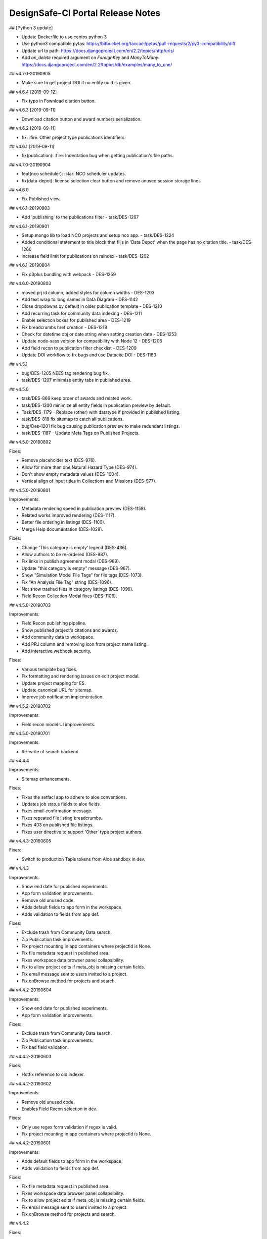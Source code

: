 ====================================
DesignSafe-CI Portal Release Notes
====================================

## [Python 3 update]

- Update Dockerfile to use centos python 3
- Use python3 compatible pytas: https://bitbucket.org/taccaci/pytas/pull-requests/2/py3-compatibility/diff
- Update url to path: https://docs.djangoproject.com/en/2.2/topics/http/urls/
- Add `on_delete` required argument on `ForeignKey` and `ManyToMany`: https://docs.djangoproject.com/en/2.2/topics/db/examples/many_to_one/

## v4.7.0-20190905

* Make sure to get project DOI if no entity uuid is given.

## v4.6.4 [2019-09-12]

* Fix typo in Fownload citation button.

## v4.6.3 [2019-09-11]

* Download citation button and award numbers serialization.

## v4.6.2 [2019-09-11]

* fix: :fire: Other project type publications identifiers.

## v4.6.1 [2019-09-11]

* fix(publication): :fire: Indentation bug when getting publication's file paths.

## v4.7.0-20190904

* feat(nco scheduler): :star: NCO scheduler updates.
* fix(data-depot): license selection clear button and remove unused session storage lines

## v4.6.0

* Fix Published view.

## v4.6.1-20190903

* Add 'publishing' to the publications filter - task/DES-1267

## v4.6.1-20190901

* Setup mongo lib to load NCO projects and setup nco app. - task/DES-1224
* Added conditional statement to title block that fills in 'Data Depot' when the page has no citation title. - task/DES-1260
* increase field limit for publications on reindex - task/DES-1262

## v4.6.1-20190804

* Fix d3plus bundling with webpack - DES-1259

## v4.6.0-20190803

* moved prj id column, added styles for column widths - DES-1203
* Add text wrap to long names in Data Diagram - DES-1142
* Close dropdowns by default in older publication template - DES-1210
* Add recurring task for community data indexing - DES-1211
* Enable selection boxes for published area - DES-1219
* Fix breadcrumbs href creation - DES-1218 
* Check for datetime obj or date string when setting creation date - DES-1253
* Update node-sass version for compatibility with Node 12 - DES-1206
* Add field recon to publication filter checklist - DES-1209
* Update DOI workflow to fix bugs and use Datacite DOI - DES-1183

## v4.5.1

* bug/DES-1205 NEES tag rendering bug fix.
* task/DES-1207 minimize entity tabs in published area.

## v4.5.0

* task/DES-866 keep order of awards and related work.
* task/DES-1200 minimize all entity fields in publication preview by default.
* Task/DES-1179 - Replace (other) with datatype if provided in published listing.
* task/DES-818 fix sitemap to catch all publications.
* bug/Des-1201 fix bug causing publication preview to make redundant listings.
* task/DES-1187 - Update Meta Tags on Published Projects.

## v4.5.0-20190802

Fixes: 

- Remove placeholder text (DES-976).
- Allow for more than one Natural Hazard Type (DES-974).
- Don't show empty metadata values (DES-1004).
- Vertical align of input titles in Collections and Missions (DES-977).

## v4.5.0-20190801

Improvements:

- Metadata rendering speed in publication preview (DES-1158).
- Related works improved rendering (DES-1117).
- Better file ordering in listings (DES-1100).
- Merge Help documentation (DES-1028).

Fixes:

- Change 'This category is empty' legend (DES-436).
- Allow authors to be re-ordered (DES-987).
- Fix links in publish agreement modal (DES-989).
- Update "this category is empty" message (DES-967).
- Show "Simulation Model File Tags" for file tags (DES-1073).
- Fix "An Analysis File Tag" string (DES-1096).
- Not show trashed files in category listings (DES-1099).
- Field Recon Collection Modal fixes (DES-1106).

## v4.5.0-20190703

Improvements:

- Field Recon publishing pipeline.
- Show published project's citations and awards.
- Add community data to workspace.
- Add PRJ column and removing icon from project name listing.
- Add interactive webhook security.

Fixes:

- Various template bug fixes.
- Fix formatting and rendering issues on edit project modal.
- Update project mapping for ES.
- Update canonical URL for sitemap.
- Improve job notification implementation.

## v4.5.2-20190702

Improvements:

- Field recon model UI improvements.

## v4.5.0-20190701

Improvements:

- Re-write of search backend.

## v4.4.4

Improvements:

- Sitemap enhancements.

Fixes:

- Fixes the setfacl app to adhere to aloe conventions.
- Updates job status fields to aloe fields.
- Fixes email confirmation message.
- Fixes repeated file listing breadcrumbs.
- Fixes 403 on published file listings.
- Fixes user directive to support 'Other' type project authors.

## v4.4.3-20190605

Fixes:

- Switch to production Tapis tokens from Aloe sandbox in dev.

## v4.4.3

Improvements:

- Show end date for published experiments.
- App form validation improvements.
- Remove old unused code.
- Adds default fields to app form in the workspace.
- Adds validation to fields from app def.

Fixes:

- Exclude trash from Community Data search.
- Zip Publication task improvements.
- Fix project mounting in app containers where projectId is None.
- Fix file metadata request in published area.
- Fixes workspace data browser panel collapsibility.
- Fix to allow project edits if meta_obj is missing certain fields.
- Fix email message sent to users invited to a project.
- Fix onBrowse method for projects and search.

## v4.4.2-20190604

Improvements:

- Show end date for published experiments.
- App form validation improvements.

Fixes:

- Exclude trash from Community Data search.
- Zip Publication task improvements.
- Fix bad field validation.

## v4.4.2-20190603

Fixes:

- Hotfix reference to old indexer.

## v4.4.2-20190602

Improvements:

- Remove old unused code.
- Enables Field Recon selection in dev.

Fixes:

- Only use regex form validation if regex is valid.
- Fix project mounting in app containers where projectId is None.


## v4.4.2-20190601

Improvements:

- Adds default fields to app form in the workspace.
- Adds validation to fields from app def.

Fixes:

- Fix file metadata request in published area.
- Fixes workspace data browser panel collapsibility.
- Fix to allow project edits if meta_obj is missing certain fields.
- Fix email message sent to users invited to a project.
- Fix onBrowse method for projects and search.

## v4.4.2

Fixes:

- Hotfix for project file nav.

## v4.4.1

Fixes:

- Add PI to project upon project creation.
- Set default move destination to be current location.
- Add separators in Data Depot.
- Fix PI display issue for published other type projects.
- Disable "Preview Images" button until fixed.
- Change category selector for appropriate project type.
- Disable "Preview Citation" button in Data Depot Toolbar.
- Allow blank or null procedure end dates for experiment publications.
- Fix navigation/preview in search listings.
- Changed Tree Diagram to Related Data Diagram.
- Move data relation tree in publication and preview areas.

## v4.4.0-20190527

Fixes:

- Hotfix moving within project folder error.

## v4.4.0-20190526

Fixes:

- Hotfix error not sending emails on project creation.
- Hotfix styling in curation.

## v4.4.0-20190525

Fixes:

- Add PI to project upon project creation.
- Set default move destination to be current location.
- Add separators in Data Depot.
- Fix PI display issue for published other type projects.
- Disable "Preview Images" button until fixed.
- Change category selector for appropriate project type.
- Disable "Preview Citation" button in Data Depot Toolbar.

## v4.4.0-20190524

Fixes:

- Allow blank or null procedure end dates for experiment publications, v2.

## v4.4.0-20190523

Fixes:

- Allow blank or null procedure end dates for experiment publications.
- Fix navigation/preview in search listings.
- Changed Tree Diagram to Related Data Diagram.
- Move data relation tree in publication and preview areas.

## v4.4.0

Fixes:

- Preserve ordering of experiment authors when editing.
- Reformat email to new project collaborators.
- Change display of Field Recon to Field Research.
- Disable publish button for Field Recon.
- Add natural hazard metadata to project header for field recon.
- Fixed linux/windows file category css.
- Add published details to 'Other' type project template.
- Rapid metadata in preview window hotfix.
- Infinite recursive indexing fix.
- Fix views not showing in 'Other' and 'Field Recon type projects.
- Format authors for other projects.
- Changed Tree Diagram to Related Data in Experimental Overview.
- Fix template for multiple publication licenses.
- Update Publication Citation popup.
- Rapid/RApp metadata preview bug fix.

## v4.3.9-20190522

Fixes:

- Roll back hotfix.

## v4.3.9-20190521

Fixes:

- Hotfix to give published experiments an empty Procedure End date if none given.

## v4.3.9-20190520

Fixes:

- Hotfix to reenable Publish button in pipeline.

## v4.3.9-20190519

Fixes:

- Preserve ordering of experiment authors when editing.
- Fix 'None' string publication end date.
- Reformat email to new project collaborators.
- Change display of Field Recon to Field Research.
- Disable publish button for Field Recon.
- Add natural hazard metadata to project header for field recon.
- Fixed linux/windows file category css.

## v4.3.9-20190518

Fixes:

- Add published details to 'Other' type project template.
- Rapid metadata in preview window hotfix.
- Infinite recursive indexing fix.
- Fix views not showing in 'Other' and 'Field Recon type projects.

## v4.3.9-20190517

Fixes:

- Format authors for other projects.
- Changed Tree Diagram to Related Data in Experimental Overview.
- Use agave prod tokens.

## v4.3.9-20190516

Fixes:

- Fix template for multiple publication licenses.
- Update Publication Citation popup.
- Rapid/RApp metadata preview bug fix.

## v4.3.9

Fixes:

- Hotfix to filter null guests from experiment addition.

## v4.3.8

Improvements:

- Added FAQ link to side nav.
- Update project icons and change field recon description.
- Render PI/author names in published when not logged in.
- Add links to license websites for project publications.

Fixes:

- Fix bug where null guests prevented new experiments.
- Fix null date bug when editing an experiment.
- Fix bug preventing new experiments from being added.
- Fixes issue where new user permissions and ACLs were not being set when editing a project.
- Fixes to Edit Project Modal in Pipeline
- Added icon to FAQ.
- Update experiment on deletion.
- Fix license deselect option.
- Add event file tags
- Various cosmetic publication fixes.
- Add publication subdirectory navigation.
- Format experiment details in published and project areas.
- Fix copis not saving to project
- Removed 'tag files' button from file upload.
- Allow selections of multiple licenses in project publication.
- Fix experiment links in NEES projects.
- Fix issue causing new project entities to 500.

## v4.3.7-20190515

Fixes:

- Fix bug where null guests prevented new experiments.
- Disable download project zip button.

## v4.3.7-20190514

Fixes:

- Fix null date bug when editing an experiment.
- Fix bug preventing new experiments from being added.
- Fixes issue where new user permissions and ACLs were not being set when editing a project.
- Fixes to Edit Project Modal in Pipeline

## v4.3.7-20190513

Improvements:

- Download published project files.

Fixes:

- Added icon to FAQ.
- Update experiement on deletion.
- Fix license deselect option.
- Add event file tags
- Various cosmetic publication fixes.

## v4.3.7-20190512

Improvements:

- Added FAQ link to side nav.
- Update project icons and change field recon description.
- Render PI/author names in published when not logged in.

Fixes:

- Add publication subdirectory navigation.
- Format experiment details in published and project areas.
- Fix copis not saving to project
- Removed 'tag files' button from file upload.

## v4.3.7-20190511

Improvements:

- Add links to license websites for project publications.

Fixes:

- Allow selections of multiple licenses in project publication.
- Fix experiment links in NEES projects.
- Fix issue causing new project entities to 500.

## v4.3.7

Improvements:

- Limits project indexer to once per day.
- Enables iFrame embedding in CMS pages via ckeditor.

Fixes:

- Fixes a bug with user data views.
- Fixes to publication templates and file tag formatting.
- Fixes for published template and project type template.

## v4.3.0-20190510

Improvements:

- Limits project indexer to once per day.
- Enables iFrame embedding in CMS pages via ckeditor.

## v4.3.0-20190509

Fixes:

- Fixes a bug where users could see other users' indexed data.
- Fixes to publication templates and file tag formatting.

## v4.3.0-20190508

Fixes:

- Fixes for published template and project type template.

## v4.0.2

Fixes:

- Curation directory fixes.

## v4.0.1

Fixes:

- Agave sandbox code.

## v4.0.0

Improvements:

- Publication V2.
- Updates on search and published views.

## v3.2.3

Fixes:

- Datacite uri.

## v3.2.2

Fixes:

- Datacite settings.

## v3.2.1

Fixes:

- Fix users details in publication pipeline.

## v3.2.0

v3.2.0 Release

## v3.1.0-20181204

Improvements:

- Update to ezid API (DES-597).
- Recon portal URL per event (DES-714).
- Haxmap Bring in multiple pictures at once (DES-107).

Fixes:

- Angular Json Form fix (DES-753).

## v3.1.0-20181203

Improvements:

- Update docker image to node 10.x

## v3.1.0-20181202

Improvements:

- Applications edit UX improvements (DES-703).
- Redirect to applications page after dismiss edit success modal (DES-703).
- Add parens around single args, formatting (DES-703).

Fixes:

- Fix import errors on workspace apps (DES-703)
- Rename workspace 'Apps' service to 'WorkspaceApps' (DES-703).
- Fix final reference to the WorkspaceApps service (DES-703).
- Add application-form unit tests for workspace (DES-703).

## v3.1.0-20181201

Improvements:

- Move to DataCite API (DES-597)
- Update node to 10.x (DES-753)

Fixes:

- Hybrid sim was not showing correct output files (DES-735).
- Associated project links broken (DES-737).
- Hybrid sim missing some DOIs and adjustments on global models (DES-740).
- Fix App forms (DES-753).
- Fix bug in application-add controller (DES-703).

## v3.1.0-20181107

Fixes:

- Removing references to deleted django templates.

## v3.1.0-20181106

Improvements:

- Re-write Data Depot controllers into components (DES-731).
- Site search result enhancements (DES-711).
- Add app dropdown description model (DES-685).
- Improve app builder(DES-703).

Fixes:

- Published search not showing (DES-732).
- Fix interactive web socket message (DES-703).
- Change Dashboard wording (DES-686).
- "Connect" button on modal for interactive apps (DES-543).

## v3.0.8

- Minot release to add app description capability (DES-685)

## v3.0.7

Fixes:

- Hybrid Sim published output rendering

## v3.0.6

Fixes:

- User data undefined in projects (DES-725).

## v3.0.5

Fixes:

- Hazmapper save objects.
- Hazmapper load.
- Hazmapper map icons.

## v3.0.4

Fixes:

- Notifications html rendering.
- Hybrid sim, adding report or analysis was failing (DES-721).

## v3.0.3

Fixes:

- Fonts.
- Jupyter notebook path construction.

## v3.0.2

Fixes:

- Open in Jupyter for preview.

## v3.0.1

Fixes:

- Recon Portal css.
- nbv rendering issue.

## v3.0.0

Improvements:

- Travis CI setup
- Codecov setup
- Codeclimate setup
- ES6 Setup
- App dropdown. (DES-618)
- Opensees app form. (DES-618)
- Project mount on vnc apps. (DES-618)
- Improve missing metadata check. (DES-677)
- Index published files. (DES-617)
- Better breadcrumbs for Angular 1.6+ (DES-706).
- Add tooltip with event title on hazmapper (DES-521).

Fixes:

- Remove unnecessary Django `static` usage.
- Add angular-schema-form-ui-codemirror to repo
- Fix workspace template URL
- Remove unused metadata on templates and `!` alert icons. (DES-677)
- Citation modal fix. (DES-693)
- Help links for workspace (DES-526).
- Applications templates (DES-526).
- Appicon not showing in applications (DES-526).
- Haystack Connections (DES-196).
- Recon portal's admin link (DES-541).

## v3.0.0-20181104

Fixes:

- Componentized Dashboard.
- Dashboard graphs working with D3.
- Hybrid Sim wording.

## v3.0.0-20181103

Fixes:

- Fix service injection in data browser service.

## v3.0.0-20181102

Fixes:

- Add missing `'ngInject';`.

## v3.0.0-20181101

Improvements:

- Better breadcrumbs for Angular 1.6+ (DES-706).
- Add tooltip with event title on hazmapper (DES-521).

Fixes:

- Help links for workspace (DES-526).
- Applications templates (DES-526).
- Appicon not showing in applications (DES-526).
- Haystack Connections (DES-196).
- Recon portal's admin link (DES-541).

## v3.0.0-20181009

Improvements:

- Using only one webpack config.

## v3.0.0-20181008

Fixes:

- Fixing inject issues.

## v3.0.0-20181007

Improvements:

- App dropdown. (DES-618)
- Opensees app form. (DES-618)
- Project mount on vnc apps. (DES-618)
- Improve missing metadata check. (DES-677)
- Improve missing metadata check. (DES-677)
- Index published files. (DES-617)

Fixes:

- Remove unused metadata on templates and `!` alert icons. (DES-677)
- Citation modal fix. (DES-693)

## v3.0.0-20181006

Fixes:

- Fix workspace template URL

## v3.0.0-20181005

Fixes:

- Add angular-schema-form-ui-codemirror to repo

## v3.0.0-20181004

Fixes:

- Remove unnecessary Django `static` usage.

## v3.0.0-20181003

Improvements:

- Travis CI setup
- Codecov setup
- Codeclimate setup
- ES6 Setup

## v2.7.7

Fixes:

- Correctly construct project path when using for job.

## v2.7.6

Fixes:

- Notifications on publication workflow.
- Sorting of entities.

## v2.7.5

Fixes:

- Error when creating recursive directories for publication

## v2.7.4

Fixes:

- Correct EF settings import.
- Recon portal fix for event listing.
- Better string handling when processing publications.

## v2.7.3

Fixes:

- Do not decode response from EZID to avoid encoding issues.

## v2.7.2 (v2.7.2-20181002)

Fixes:

- Rollback apps version dropdown.

## v2.7.1

Release to Prod

## v2.7.1-20180903

Fixes:

- Publication tasks.
- Hybrid Sim tree CSS.
- Publication search results.

## v2.7.1-20180902

Improvements:

- Remove `nodeCount` parameter in front end.
- Add email notification for new users.
- Add user report for admins.
- Add drop down selector for different versions of the same app.

Fixes:

- Licenses names for publication.
- File toolbar pems checking.

## v2.7.1-20180805

Fixes:

- Hybrid Sim Wording.
- Citation date.

## v2.7.0 (20180804)

Improvements:

- Send email to users added to a project using Celery.

## v2.7.0-20180803

Fixes:

- Publication citations.
- Publication tree modal.
- Hybrid Sim drop down select labels.

## v2.7.0-20180802

Improvements:

- Correctly indexing mimetypes on Elasticsearch.

Fixes:

- Hybrid Simulation Published view.

## v2.7.0-20180801

Improvements:

- Hybrid Simulation updates.
- "Open in Jupyter" for notebooks.
- Add link to retrieve forgotten username.

Fixes:

- PI is required to create a project.
- Fixed pagination on My Data.

## v2.7.0-20180703

Improvements:

- Hybrid Sim metadata check

Fixes:

- Hybrid Sim

## v2.7.0-20180702

Fixes:

- Hybrid Sim
- Citations
- Breadcrumbs

## v2.7.0-20180701

Improvements:

- Citation Preview in Publish Area....
- Video banner for preview modals.

Fixes:

- Breadcrumbs fix within project search.
- Hybrid Outputs models.

## v2.7.0-20180701

Improvements:

- Project indexing.
- Add app icons to application tray.
- SCEC jupyter notebook creates a specific folder and file before launching.
- Search in My Projects.
- Hybrid Simulation publication pipeline.

Fixes:

- Associated projects.
- Nees projects not loading.
- Remove integrate analysis and report.
- Show spinner in My Projects on search/navigation.
- Ensue project data is retrieved before doing anything else.

## v20180601

Fixes:

- Loading spinners across data browsers.
- Publications breadcrumbs.
- My Projects pagination.

Improvements:

- Refresh files listing in Workspace.
- Hybrid Simulation data model.
- Execution Systems Monitor.
- EZID download link on publications.
- Search in My Projects.
- `ProcessorsPerNode` option in app.

## v2.6.10

Fixes:

- Showing correct year on citation.

## v2.6.9 (20180508)

Fixes:

- Hot-fix for marker placement

## v2.6.8 (20180507)

Improvements:

- Publication file listing fallback
- Search string supports AND and OR

Fixes:

- Public search
- External resources error message
- User agent string check
- Hash symbol escaped correctly from files urls

## v2.6.7

Fixes:

- Files from "Other" projects are not being copied correctly when publishing

## 20180506

Improvements:

- Launch jupyter notebooks from App Tray
- Altmetrics metadata in publications

Fixes:

- Public search fix
- Datadepot left navbar highlight

## v2.6.6

Fixes:

- Project's ACLs when adding members
- User creation error on table field

## v2.6.5

Fixes:

- Analysis and Reports are not required on simulation project anymore
- Citation button working on simulations
- Associated projects rendered correctly on publications

## v2.6.4 (20180505)

Fixes:

- Fix typo on copying files to corral

## v2.6.3 (20180504)

Fixes:

- Related file paths for Sim Pubs

## v2.6.2 (20180503)

Fixes:

- Breadcrumbs
- Partner Data Apps on workspace

## v2.6.1 (20180502)

Improvements:

- App categories
- Usage of Partner Data Apps

Fixes:

- Simulation publication rendering issues
- Simulation project client validation
- Site map bug

## v2.6.0 (20180501)

Improvements:

- Ticket form update
- Job status notifications
- File search within Data Depot
- Removal of search on external resources
- Publication form validation
- HTML application can be disabled now
- Publish apps can be now marked as not published for edit needs
- Check user agent and show a ribbon if not 100% supported
- Data Depot button labels and messages

Fixes:

- Preview for files that are not marked as files
- Navbar dropdown spacing
- Stampede app warning text
- App Category in app definition's tags
- Get App Category from metadata
- App cloning form
- Data Depot ribbon floating

## v2.5.1 (20180413)

Fixes:

- Typo moving files to published

## 20180412

Fixes:

- Typo when checking for filepaths to publish

## 20180411

Fixes:

- Making sure published files are copied for "Other" project

## 2.5.0 (20180410)

Improvements:

- Admin ability to re-publish project

## 20180409

Fixes:

- Search UI updates

## 2.4.8 (20180408)

Fixes:

- Authorship for Team Members

## 20180407

Improvements:

- Improve workspace category handling

Fixes:

- Community search
- User home creation

## 20180406

Fixes:

- Root directory was not being indeed when sharing files

## 20180405

Fixes:

- Ignoring 404 when deleting documents from elasticsearch

## 20180404

Fixes:

- Shared with Me is working again

## 20180403

Fixes:

- Nees listing was not working correctly

## 2.4.7 (20180402)

Fixes:

- Moving to Recaptcha 2

## 2.4.6 (20180401)

Fixes:

- Listing NEES data directly from the filesystem

## 2.4.5

Fixes:

- Permission indexing

## 2.4.4

Fixes:

- NEES elasticsearch query

## 2.4.3

Fixes:

- Removing `_links` from indexed permissions

## 2.4.2

Fixes:

- Settings project ID after creation

## 2.4.1

Fixes:

- Using correct NESS index

## 2.4.0

Improvements:

- Disable Stampede 1 apps
- Add aspect ratio on CMS for podcasts

Fixes:

- Update local dev certificates
- Add CA root certificate
- Fix Elasticsearch migration
- Simulation metadata preview

## 20180304

Fixes:

- Correct model lookup for entities

## 20180303

Improvements:

- Video notifications

Fixes:

- Workspace categories
- Project create validation
- Django command to remove null pointer references on metadata association Ids
- Authorship on simulations
- Merging parallel metadata calls into one
- Simulation entitites class and API correctness

## 20180302

Fixes:

- Collaborator modal works better
- Google secrets managed in settings.py

## 20180301

Improvements:

- Add community data to Hazmapper
- Updating ticket submission form

Fixes:

- Add action link to VNC notification
- Avoid multiple job submission
- Simulation Preview Tree

## 20180205

Improvements:

- Search improvements - better ES queries.
- Static files handling improvements - no `django-pipeline`, adding SASS to webpack.

Fixes:

- Google Drive Token expiration error.
- Update `nodeCount` to dropdown.

## 20180204

Fixes:

- Listing analysis/rerpot correct files listing

## 20180203

Fixes:

- Simulation Model CSS color coding
- Preview Videos Chrome bug

## 20180202

Improvements:

- Adding first version of Simulation Data Model

Fixes:

- Performance on workspace loading.
- Data depot selection of files.
- Video previewer not working on Chrome.

## 20180201

Improvements:

- Updating Nginx config to point to new local cert name.
- Creating new cert for local dev.
- Adding configuration to create local dev cert in the future.
- Enabling video preview embedded in browser
- Adding My Projects to Workspace file browser

Fixes:

- Displaying correct project name on breadcrumbs

## v2.3.2

Fixes:

- Typo when appending team members
- Add files for addition

## 20180105

Improvements:

- Updating MATLAB Software License Language
- Adding subsites to Sitemaps
- Re-enabling Data Depot search bar with improvements.
- Disabling extra step on login workflow
- Adding LS-DYNA to app list and corresponding license.

Fixes:

- Remove 'maxRunTime' and 'archivePath' on job form for simplicity.
- Adding 'My Projects' to Worksapce mini browser.
- Calculating 'processesPerNode' for jobs without 'nodeCount'.
- Rejecting pending promises on data depot for files listing.
- Temporarily removing projet image and non-supported project types.

## 20180104

Improvements:

- Adding profiling decorator to use on any view (Class or Function). Uses cProfiler and writes a profile and human readable stats to `designsafe/stats`.

## 20180103

Improvements:

- Configuring Webhooks correctly to work with Potree

## 20180102

Fixes:

- Fixed error when adding team members
- Fixed error when adding files for publishing

## v2.3.1

Fixes:

- Correct defaults on node and processes for job sumission

## v2.3.0

Fixes:

- Correct next parameted after login
- Retry failed uploads
- Publication pipeline bugs

Improvements:

- `setfacl` on files in data depot
- Image viewer
- Workspace apps categorization
- Sitemap
- Search

## v2.2.1

Fixes:

- Elasticsearch connection config

## v2.2.0

Fixes:

- DOI builder bugs
- Adding team members in projects
- Curation pipeline bugs

Improvements:

- Elasticsearch connection timeout and retry
- Moving models files

## v2.1.0

Fixes:

- PDF previewer
- Experimental Project view
- Data Depot listings

Improvements:

- Hazmapper images
- Notifications UI
- RAPID UI
- Adding Google Drive to Data Depot
- HPC apps node count and max run time
- Elasticsearch connection

## v2.0.5

Fixes:

- Shared with me bug

## v2.0.4

Fixes:

- Showing correct entity on tree view when multiple siblings

## v2.0.3

Fixes:

- Missing div in analysis list

## v2.0.2

Fixes:

- Sorting authors in project and experiments

## v2.0.1

Fixes:

- Publication metadata rendering

## v2.0.0

Updates:

- Django == 1.10
- Django-cms == 3.3
- Elasticsearch == 5.x
- Celery == 4.x

Improvements:

- First version of API REST end point to manage projects
- HazMapper metrics
- Rapid admin interface
- QGIS
- "Other" selections for experiments
- "Other" data model for projects
- Re-organizing config files and docker-compose files

Fixes:

- Folder download button disabled
- Using correct EZID shoulder
- Re-organizing projects view
- Re-organizing published view
- Updating Elasticsearch filtered queries
- Fix various task errors
- Rapid admin links

## v1.1.1

Improvements:

- Using more processes for uWSGI

Fixes:

- Registration form bugs
- Rapid links

## v1.1.0

Features:

- Rapid Admin interface

Improvements:

- Deleting stale code
- Change configuration of uWSGI to add more processes
- Adding New Relic monitoring
- Improving Agave client creation

Fixes:

- Project metadata serialization

## v1.0.2

Fixes:

- Category tags in files were breaking serialization of categories and entities.


## v1.0.1

Fixes:

- Using ReCaptcha for forms.
- Elasticsearch queries configuration work better for site-wide search.
- Breadcrumb links in published data.
- Report file listing for a public project.
- Better serialization for entities.
- Correctly showing newly published projects in listings.
- Using os library to copy published files in corral.
- Using customized names when publishing project.
- Celery Tasks retry fixes.

## v1.0.0

Note:

This is a transition version.
From now on versions will correctly be in semver format < mayor >.< minor >.< bug fix >

## v0.9.28

Improvements:

- Dashboard layout.
- Publication Messages.

## v0.9.27

Fixes:
- Published files preview.
- CHANGELOG

## v0.9.26

Improvements:

- HAZMAP Reconnaisance.
- Data Curiation for Projects.
- Publication pipeline.
- Projects mounting on notebooks.

Fixes:

- Dropbox path encoding.
- Site Menu improvements.
- Site Search improvements.
- External Resource enabling bug.
- Project human readable ID.
- Setting permissions on home directories.
- Site Header improvements.

## v0.9.25

Improvements:

- Community Data available.

Fixes:

- Sitewide Search IE11 fix.
- Public data is viewable by Anonymous user.

## v0.9.24

Fixes:

- All forms can be submitted.
- Project creation without a PI.

## v0.9.23

Improvements:

- Site-wide search.
- Image previewer.
- Dropbox capabilities.

Fixes:

- Configuring celery to make sure tasks do not run very long.
- Upating public data index mappings (elasticsearch).

## v0.9.22

Fixes:

- Workspace Jupyter app is showing correct `Launch` button.
- Pagination is not skiping files.
- `Loading ..` legend in data depot.
- Karma config for correct test running.
- Creating come directory only if the user was created TODAY.
- Using `retry()` for `job_watch` and user home directory creation.

## v0.9.21

Fixes:

- Link to project in email notification.
- Workspace drag and drop functionality.
- Public data metadata rendering.
- Public data breadcrumb links.
- Pagination in projects files listing.


## v0.9.20

Features:

- Python Notebook preview

Improvements:

- Notifications architecture.
- Email notifications when user is added to a project.


Fixes:

- Remove NEEShub Account Access from Register and Login pages.
- Copy/move to Box.com disappeared as an option.


## v0.9.19

Fixes:

- Uploading folders to 'My Data'.
- Allow creation of projects with long titles.
- Correctly redirecting to new Data Depot view from job 'output' button.

## v0.9.18

Features:

- Professional profile in account profile.

Improvements:

- File toolbar is more visible.
- File toolbar icons show legends for easier use.
- Move to trash functionality in Projects.
- Search capability on every data depot section.

Fixes:

- Data Depot UI.
- Notification toasters showing up correctly.
- Information button correctly wired.

## v0.9.17

Enhancements:

- Data Depot - New Version
  - Improved UI.
  - Improved search.
  - Improved file transfers.
  - Projects collaboration space.


Fixes:

- Improving system monitors
- Added terms and conditions link to profile page.
- Changes to header and footer.

## v0.9.16

- Add RAPID facility site config.

## v0.9.15

Fixes:

- Fixed ISE when token refresh fails and user is logged out; this triggers
  a logout message but MessagesMiddleware wasn't available yet.

## v0.9.14

Fixes:

- Fixed bug in old public data browser

## v0.9.13

Enhancements:

- Improved shared files display; no longer need to click though multiple
  directory levels to access shared content

Fixes:

- Fixed bug with text preview and non-unicode content encoding
- Fixed bug with connecting to VNC sessions from Job Status modal
- Fixed CSRF errors when accessing Public Data as Anonymous
- Fixed permissions on accessing mailing list subscribers
- Fixed unicode encoding bugs on mailing list subscribers
- Fixed Application display to show label instead of app ID

Other:

- Improved server logs

## v0.9.12

Enhancements:

- Enhanced rendering of public data metadata
- Added opt-out feature for DesignSafe announce
- Added monitors for app execution systems

## v0.9.11

Enhancements:

- Public data is back! We've fixed and improved the public data search
- Search URLs in the Data Browser are now shareable
- Added a link to submit a ticket if an error page is encountered. The
  ticket will automatically include the URL of the page that triggered the
  error as well as the referrer URL.

Fixes:

- Apps properly display name and version in the workspace instead of the
  internal app identifier.
- Corrected the state of some operations in the data browser that should
  not have been available for Public data or Box data.

## v0.9.10

Fixes:

- Fixed issue with notifications for interactive jobs
- Fixed issue recording metadata for interactive jobs
- Disabled source selection on move dialog, since it is not supported
- Improved notification messages in Data Browser

## v0.9.9

Enhancements:

- Improved notifications for files sharing, jobs; #10093
- Improved handling of token negotiation and refresh with Agave; #10111
- Improved application catalog (tray); #10391
- Added message when file preview is not available; #10475
- Various interface improvements

Bug fixes:

- Improved indexing and permissions validation on shared files and folders
- Fixed multiple issues surrounding file path encoding; #10266
- Fixed links to job outputs from workspace; #10124
- Fixed drag and drop effects; #10397
- Fixed notification for box transfers; #10275

## v0.9.8

Bug fixes:

- Apply workaround to issue creating user home directories, #10447

## v0.9.7

Bug fixes:

- Fix bug in public data Elasticsearch query

## v0.9.6

Bug fixes:

- Fixed issue with copying files from DesignSafe to Box
- Fixed issue folder uploads not indexing properly

Improvements:

- Added infinite scroll to data browser for directories with lots of files. The data
  browser will load additional contents when scrolled to the bottom of the listing.
- Added metadata interface to new data browser
- Added "registration successful" page redirect to better inform new users of account
  activation steps.
- When sharing files, only apply changes to permissions, instead of reapplying all
  permissions.


## v0.9.5

June 5, 2016

Improvements:

- Brand new Data Browser with several new features:
    - Box Integration
    - Streamlined interface
    - Improved drag-and-drop
    - Multiple file download
    - Expanded preview file type support
    - Folder upload (Chrome browser only)
    - Notifications
    - Single URL space for files/sharing
    - And More!

## v0.9.4

April 21, 2016

Bug fixes:

- Fixed timeout/error when sharing large collections of files
- Fixed problems related to deleting files
- Fixed issue where sharing permissions displayed incorrect values
- Fixed errors when uploading a large number of files at once

Improvements:

- Significant improvements to indexing of files/permissions
- Added a Trash folder; file deletion is now two-step: Move to trash, then permenant delete
- Added ability to copy/move to the root folder in My Data; previously you could only move to a subfolder

## v0.9.3

March 21, 2016

Bug fixes:

- Fixed a bug when two files/folders exists with the same name but different case
- Fixed a bug when sharing files/folders with spaces in the path
- Fixed a bug where download/preview was failing due to the files URL being double-encoded
- Fixed an issue where the portal would show as "logged out" when editing profile

Improvements:

- Added a fallback to Agave Files List when a path is loaded in the data browser but it has
  not been indexed yet.

## v0.9.2

March 9, 2016

Bug fixes:

- Fixed a bug when moving/renaming files

Improvements:

- Multi-file uploads are done in parallel
- Data depot browser "Actions" menu updated
- Added "Connect" links in Job Status and Notification for VNC-type jobs such as MATLAB
- Updated text/working/typos throughout site

## v0.9.0

March 7, 2016

First public release of the DesignSafe-CI Portal

## v0.9.0-alpha-1

February 15, 2016

First alpha release of the Portal.

Features:

- Research Workbench
    - Discovery Workspace
        - ...
    - Data Depot Browser
        - ...
- Updated site navigation to support per-section navigation
    - Driven by CMS


## v0.4.2

February 12, 2016

- Support per-site CMS permissions

## v0.4.1

January 06, 2016

- Add individual EF sites.

## v0.3.0

December 04, 2015

- Add CMS plugin for responsive embed

## v0.2.0

November 24, 2015

- Added EF site subdomains

## v0.1.1

- Fixed style bugs in forms template
- Added styled error templates

## v0.1.0

October 1, 2015

- Initial release

